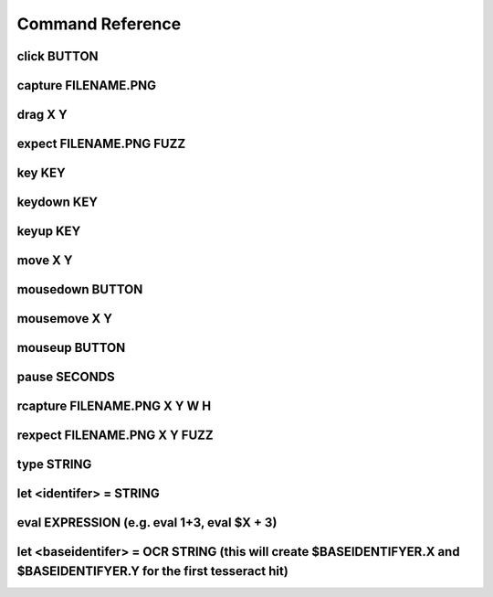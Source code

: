Command Reference
====================

click BUTTON
--------------

capture FILENAME.PNG
----------------------

drag X Y
-----------

expect FILENAME.PNG FUZZ
--------------------------

key KEY
---------

keydown KEY
--------------

keyup KEY
-------------

move X Y
-----------

mousedown BUTTON
------------------

mousemove X Y
-----------

mouseup BUTTON
-----------------

pause SECONDS
----------------

rcapture FILENAME.PNG X Y W H
------------------------------

rexpect FILENAME.PNG X Y FUZZ
------------------------------

type STRING
--------------

let <identifer> = STRING
--------------

eval EXPRESSION (e.g. eval 1+3, eval $X + 3)
--------------

let <baseidentifer> = OCR STRING (this will create $BASEIDENTIFYER.X and $BASEIDENTIFYER.Y for the first tesseract hit)
--------------
